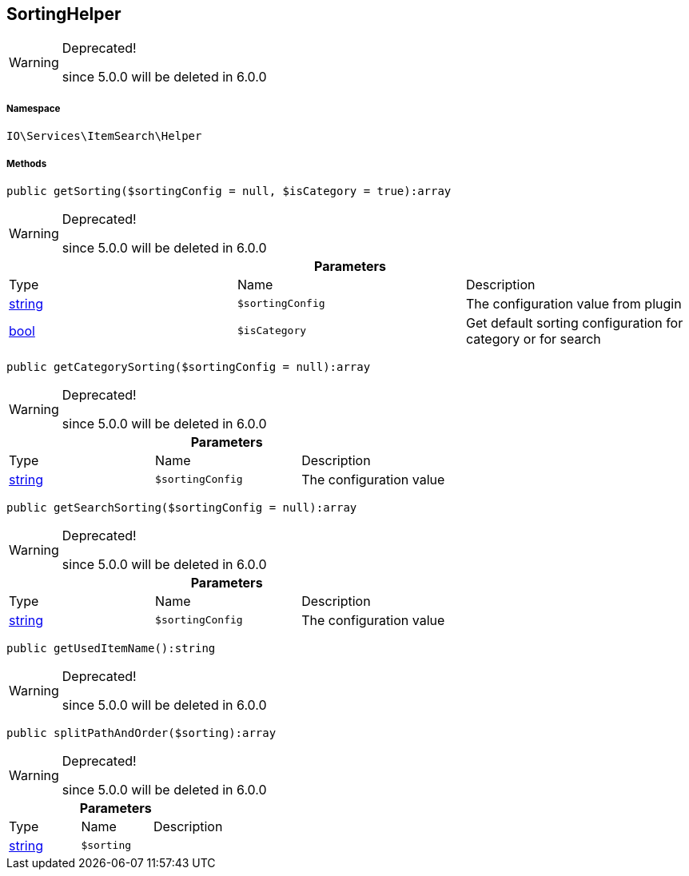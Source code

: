 :table-caption!:
:example-caption!:
:source-highlighter: prettify
:sectids!:
[[io__sortinghelper]]
== SortingHelper



[WARNING]
.Deprecated! 
====

since 5.0.0 will be deleted in 6.0.0

====


===== Namespace

`IO\Services\ItemSearch\Helper`






===== Methods

[source%nowrap, php]
----

public getSorting($sortingConfig = null, $isCategory = true):array

----

[WARNING]
.Deprecated! 
====

since 5.0.0 will be deleted in 6.0.0

====
    







.*Parameters*
|===
|Type |Name |Description
|link:http://php.net/string[string^]
a|`$sortingConfig`
|The configuration value from plugin

|link:http://php.net/bool[bool^]
a|`$isCategory`
|Get default sorting configuration for category or for search
|===


[source%nowrap, php]
----

public getCategorySorting($sortingConfig = null):array

----

[WARNING]
.Deprecated! 
====

since 5.0.0 will be deleted in 6.0.0

====
    







.*Parameters*
|===
|Type |Name |Description
|link:http://php.net/string[string^]
a|`$sortingConfig`
|The configuration value
|===


[source%nowrap, php]
----

public getSearchSorting($sortingConfig = null):array

----

[WARNING]
.Deprecated! 
====

since 5.0.0 will be deleted in 6.0.0

====
    







.*Parameters*
|===
|Type |Name |Description
|link:http://php.net/string[string^]
a|`$sortingConfig`
|The configuration value
|===


[source%nowrap, php]
----

public getUsedItemName():string

----

[WARNING]
.Deprecated! 
====

since 5.0.0 will be deleted in 6.0.0

====
    







[source%nowrap, php]
----

public splitPathAndOrder($sorting):array

----

[WARNING]
.Deprecated! 
====

since 5.0.0 will be deleted in 6.0.0

====
    







.*Parameters*
|===
|Type |Name |Description
|link:http://php.net/string[string^]
a|`$sorting`
|
|===



